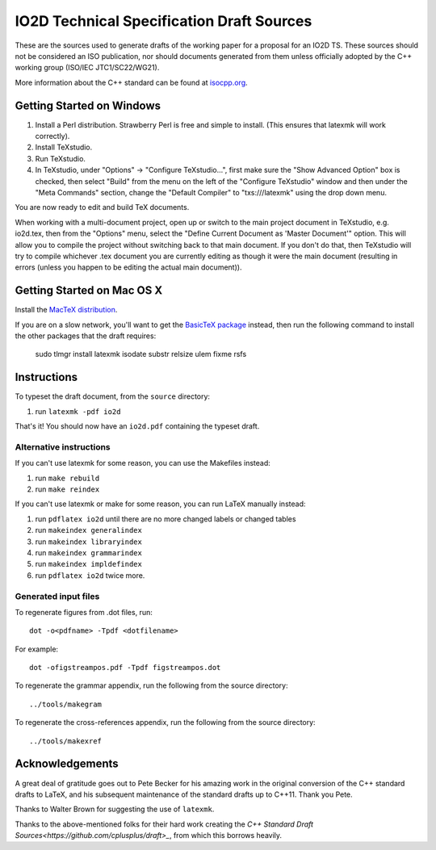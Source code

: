 ==========================
IO2D Technical Specification Draft Sources
==========================

These are the sources used to generate drafts of the working paper for a proposal for an IO2D TS. These sources should not be considered an ISO publication,
nor should documents generated from them unless officially adopted by
the C++ working group (ISO/IEC JTC1/SC22/WG21).

More information about the C++ standard can be found at `isocpp.org <http://isocpp.org/std>`_.

--------------------------
Getting Started on Windows
--------------------------

1. Install a Perl distribution. Strawberry Perl is free and simple to install. (This ensures that latexmk will work correctly).
2. Install TeXstudio.
3. Run TeXstudio.
4. In TeXstudio, under "Options" -> "Configure TeXstudio...", first make sure the "Show Advanced Option" box is checked, then select "Build" from the menu on the left of the "Configure TeXstudio" window and then under the "Meta Commands" section, change the "Default Compiler" to "txs:///latexmk" using the drop down menu.

You are now ready to edit and build TeX documents.

When working with a multi-document project, open up or switch to the main project document in TeXstudio, e.g. io2d.tex, then from the "Options" menu, select the "Define Current Document as 'Master Document'" option. This will allow you to compile the project without switching back to that main document. If you don't do that, then TeXstudio will try to compile whichever .tex document you are currently editing as though it were the main document (resulting in errors (unless you happen to be editing the actual main document)).

---------------------------
Getting Started on Mac OS X
---------------------------

Install the `MacTeX distribution <http://tug.org/mactex/>`_.

If you are on a slow network, you'll want to get the `BasicTeX package <http://tug.org/mactex/morepackages.html>`_ instead,
then run the following command to install the other packages that the draft requires:

   sudo tlmgr install latexmk isodate substr relsize ulem fixme rsfs

------------
Instructions
------------

To typeset the draft document, from the ``source`` directory:

#. run ``latexmk -pdf io2d``

That's it! You should now have an ``io2d.pdf`` containing the typeset draft.

Alternative instructions
========================

If you can't use latexmk for some reason, you can use the Makefiles instead:

#. run ``make rebuild``
#. run ``make reindex``

If you can't use latexmk or make for some reason, you can run LaTeX manually instead:

#. run ``pdflatex io2d`` until there are no more changed labels or changed tables
#. run ``makeindex generalindex``
#. run ``makeindex libraryindex``
#. run ``makeindex grammarindex``
#. run ``makeindex impldefindex``
#. run ``pdflatex io2d`` twice more.

Generated input files
=====================

To regenerate figures from .dot files, run::

   dot -o<pdfname> -Tpdf <dotfilename>

For example::

   dot -ofigstreampos.pdf -Tpdf figstreampos.dot

To regenerate the grammar appendix, run the following from the source
directory::

   ../tools/makegram

To regenerate the cross-references appendix, run the following from
the source directory::

   ../tools/makexref

----------------
Acknowledgements
----------------

A great deal of gratitude goes out to Pete Becker for his amazing work
in the original conversion of the C++ standard drafts to LaTeX, and
his subsequent maintenance of the standard drafts up to C++11. Thank
you Pete.

Thanks to Walter Brown for suggesting the use of ``latexmk``.

Thanks to the above-mentioned folks for their hard work creating the
`C++ Standard Draft Sources<https://github.com/cplusplus/draft>_`,
from which this borrows heavily.